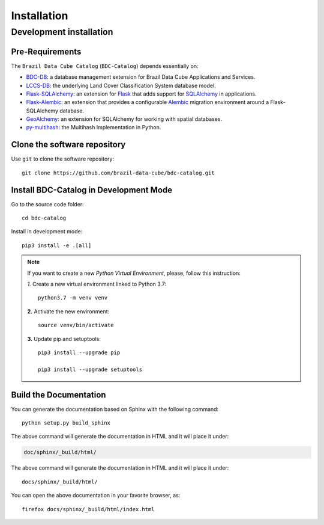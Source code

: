 ..
    This file is part of BDC-Catalog.
    Copyright (C) 2019-2020 INPE.

    BDC-Catalog is free software; you can redistribute it and/or modify it
    under the terms of the MIT License; see LICENSE file for more details.


Installation
============


Development installation
------------------------


Pre-Requirements
++++++++++++++++


The ``Brazil Data Cube Catalog`` (``BDC-Catalog``) depends essentially on:

- `BDC-DB <https://bdc-db.readthedocs.io/en/latest/>`_: a database management extension for Brazil Data Cube Applications and Services.

- `LCCS-DB <https://lccs-db.readthedocs.io/en/latest/>`_: the underlying Land Cover Classification System database model.

- `Flask-SQLAlchemy <https://flask-sqlalchemy.palletsprojects.com/en/2.x/>`_: an extension for `Flask <http://flask.pocoo.org/>`_ that adds support for `SQLAlchemy <https://www.sqlalchemy.org/>`_ in applications.

- `Flask-Alembic <https://flask-alembic.readthedocs.io/en/stable/>`_: an extension that provides a configurable `Alembic <https://alembic.sqlalchemy.org/en/latest/>`_ migration environment around a Flask-SQLAlchemy database.

- `GeoAlchemy <https://geoalchemy-2.readthedocs.io/en/latest/>`_: an extension for SQLAlchemy for working with spatial databases.

- `py-multihash <https://multihash.readthedocs.io/en/latest/>`_: the Multihash Implementation in Python.


Clone the software repository
+++++++++++++++++++++++++++++


Use ``git`` to clone the software repository::

    git clone https://github.com/brazil-data-cube/bdc-catalog.git


Install BDC-Catalog in Development Mode
+++++++++++++++++++++++++++++++++++++++


Go to the source code folder::

    cd bdc-catalog


Install in development mode::

    pip3 install -e .[all]


.. note::

    If you want to create a new *Python Virtual Environment*, please, follow this instruction:

    *1.* Create a new virtual environment linked to Python 3.7::

        python3.7 -m venv venv


    **2.** Activate the new environment::

        source venv/bin/activate


    **3.** Update pip and setuptools::

        pip3 install --upgrade pip

        pip3 install --upgrade setuptools


Build the Documentation
+++++++++++++++++++++++


You can generate the documentation based on Sphinx with the following command::

    python setup.py build_sphinx


The above command will generate the documentation in HTML and it will place it under:

.. code-block:: shell

    doc/sphinx/_build/html/


The above command will generate the documentation in HTML and it will place it under::

    docs/sphinx/_build/html/


You can open the above documentation in your favorite browser, as::

    firefox docs/sphinx/_build/html/index.html

